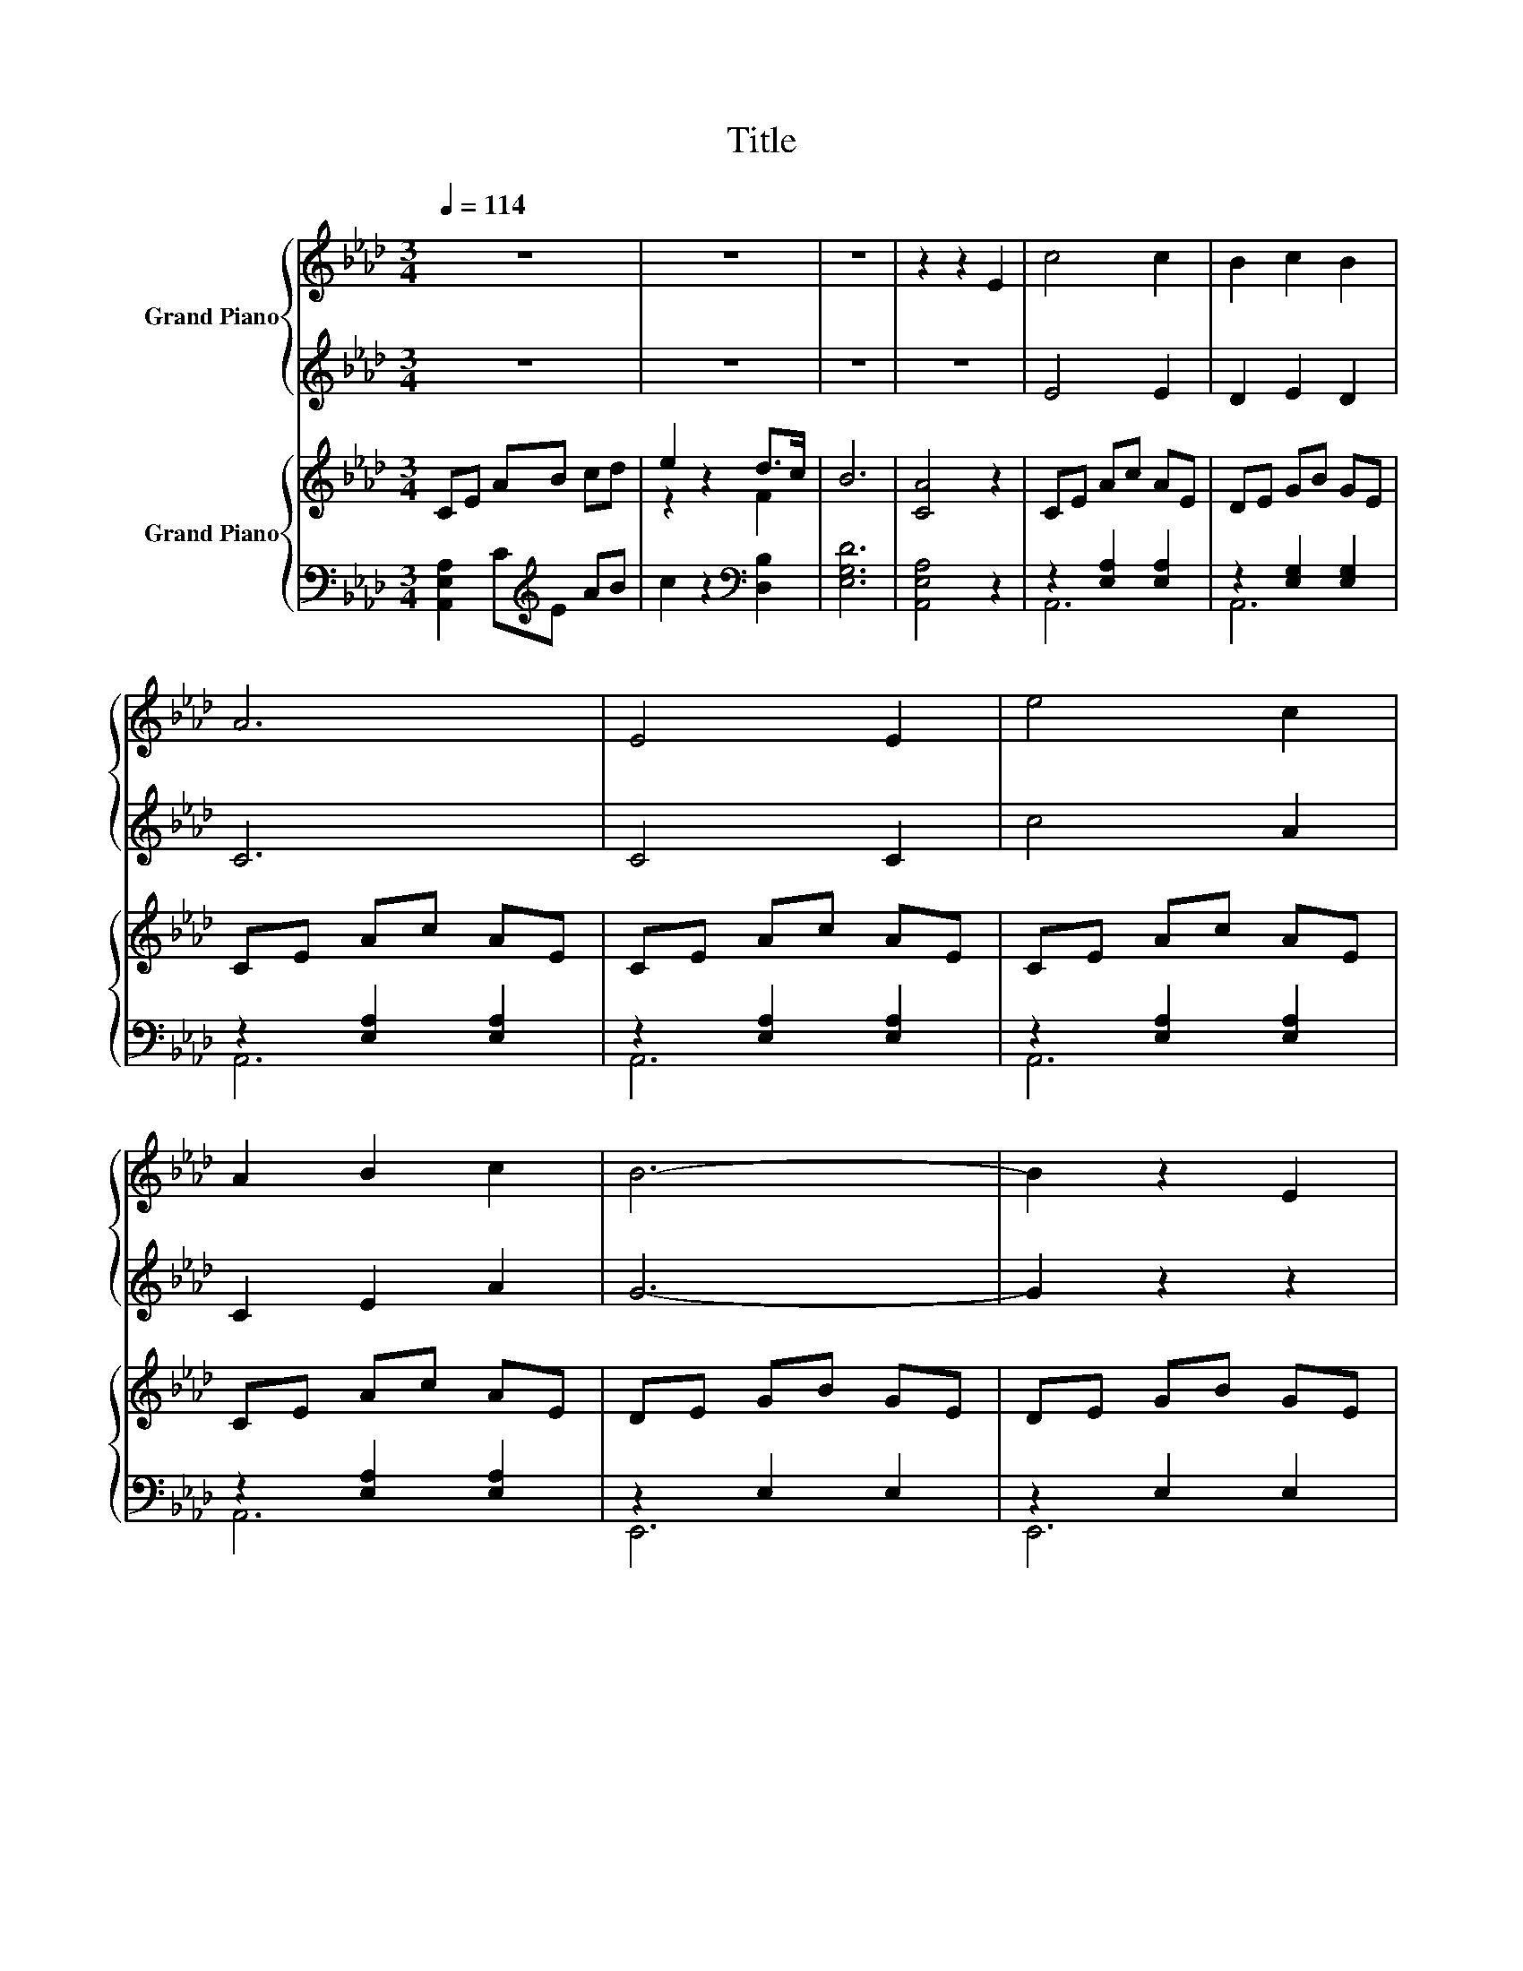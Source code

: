 X:1
T:Title
%%score { ( 1 3 ) | ( 2 4 ) } { ( 5 7 ) | ( 6 8 9 ) }
L:1/8
Q:1/4=114
M:3/4
K:Ab
V:1 treble nm="Grand Piano"
V:3 treble 
V:2 treble 
V:4 treble 
V:5 treble nm="Grand Piano"
V:7 treble 
V:6 bass 
V:8 bass 
V:9 bass 
V:1
 z6 | z6 | z6 | z2 z2 E2 | c4 c2 | B2 c2 B2 | A6 | E4 E2 | e4 c2 | A2 B2 c2 | B6- | B2 z2 E2 | %12
 c4 c2 | d4 d2 | B6 | c4 B2 | A4 A2 | G2 A2 B2 | A6- |[M:2/4] A2 z2 |[M:1/4] e2 |[M:3/4] d4 c2 | %22
 B4 f2 | [Ae]4 [Ed]2 | [Ec]4 [A,EA]2 | [A,DF]4 [A,EG]2 | [A,A]2 e2 [Fd]2 | [Ac]6 | B4 E2 | %29
 [Ac]4 c2 | d4 d2 | B4 B2 | c4 [DFB]2 | A4 A2 | G2 A2 [DEB]2 | [CEA]6- |[M:8/4] [CEA]8 z8 | %37
[M:9/8] [FA]8- [FA] | [=EB]8- [EB] | [Ec]8- [Ec] |] %40
V:2
 z6 | z6 | z6 | z6 | E4 E2 | D2 E2 D2 | C6 | C4 C2 | c4 A2 | C2 E2 A2 | G6- | G2 z2 z2 | A4 A2 | %13
 F4 F2 | G6 | A4 F2 | E4 E2 | E4 D2 | C6- |[M:2/4] C2 z2 |[M:1/4] [CA]2 |[M:3/4] [FA]4 [EA]2 | %22
 [DA]4 [DG]2 | C4[K:bass] B,2 | A,4 C,2 | D,4 D,2 | z2 C2 [D,B,]2 | z6 | G4 E,2 | z2 z2 A2 | %30
 F4 F2 | G4 G2 | A4[K:bass] D,2 | [E,CE]4 [E,CE]2 | [E,E]4 z2 | A,,6- |[M:8/4] A,,8 z8 | %37
[M:9/8] [D,A,]8- [D,A,]- | [D,A,]8- [D,A,] | [A,,A,]8- [A,,A,] |] %40
V:3
 x6 | x6 | x6 | x6 | x6 | x6 | x6 | x6 | x6 | x6 | x6 | x6 | x6 | x6 | x6 | x6 | x6 | x6 | x6 | %19
[M:2/4] x4 |[M:1/4] x2 |[M:3/4] x6 | x6 | x6 | x6 | x6 | F4 z2 | x6 | x6 | x6 | x6 | x6 | x6 | x6 | %34
 x6 | x6 |[M:8/4] x16 |[M:9/8] x9 | x9 | x9 |] %40
V:4
 x6 | x6 | x6 | x6 | x6 | x6 | x6 | x6 | x6 | x6 | x6 | x6 | x6 | x6 | x6 | x6 | x6 | x6 | x6 | %19
[M:2/4] x4 |[M:1/4] x2 |[M:3/4] x6 | x6 | x4[K:bass] x2 | x6 | x6 | D,4 z2 | [E,E]6- | [E,E]4 z2 | %29
 A,6- | A,6- | A,6- | A,4[K:bass] z2 | x6 | B,2 C2 E,2 | x6 |[M:8/4] x16 |[M:9/8] x9 | x9 | x9 |] %40
V:5
 CE AB cd | e2 z2 d>c | B6 | [CA]4 z2 | CE Ac AE | DE GB GE | CE Ac AE | CE Ac AE | CE Ac AE | %9
 CE Ac AE | DE GB GE | DE GB GE | CE Ac AE | DF Ad AF | DE GB GE | CE cE BF | AC EA cA | DE F2 G2 | %18
 CE Ac AE |[M:2/4] [CA]2 z2 |[M:1/4] e2 |[M:3/4] d4 c2 | B4 f2 | e4 d2 | c4 A2 | [DF]4 G2 | %26
 A2 e2 d2 | [Ac]6 | B4 E2 | CE Ac AE | DF Ad AF | DE GB GE | CE cA BF | AC EA cA | DE GB GE | %35
 CE Ac AE |[M:8/4] C8 z8 |[M:9/8] [FA]8- [FA] | [=EB]8- [EB] | [CEAc]8- [CEAc] |] %40
V:6
 [A,,E,A,]2 C[K:treble]E AB | c2 z2[K:bass] [D,B,]2 | [E,G,D]6 | [A,,E,A,]4 z2 | %4
 z2 [E,A,]2 [E,A,]2 | z2 [E,G,]2 [E,G,]2 | z2 [E,A,]2 [E,A,]2 | z2 [E,A,]2 [E,A,]2 | %8
 z2 [E,A,]2 [E,A,]2 | z2 [E,A,]2 [E,A,]2 | z2 E,2 E,2 | z2 E,2 E,2 | z2 [E,A,]2 [E,A,]2 | %13
 z2 [F,A,]2 [F,A,]2 | z2 G,2 [E,G,]2 | [A,,A,]2 [C,,C,]2 [D,,D,]2 | z2 E,2 E,2 | z2 E,2 [E,D]2 | %18
 z2 [E,A,]2 [E,A,]2 |[M:2/4] [A,,E,A,]2 z2 |[M:1/4][K:treble] [CA]2 |[M:3/4] A6- | A4 z2 | %23
 z6[K:bass] | z6 | z6 | F6 | z6 | G4 z2 | z2 [E,A,]2 [E,A,]2 | z2 [F,A,]2 [F,A,]2 | %31
 z2 [E,G,]2 [E,G,]2 | [A,,E,A,]2 [C,,C,]2 [D,,D,]2 | z2 E,2 E,2 | z2 E,2 E,2 | z2 [E,A,]2 [E,A,]2 | %36
[M:8/4] [A,,E,A,]8 z8 |[M:9/8] [D,A,]8- [D,A,]- | [D,A,]8- [D,A,] | [A,,E,A,]8- [A,,E,A,] |] %40
V:7
 x6 | z2 z2 F2 | x6 | x6 | x6 | x6 | x6 | x6 | x6 | x6 | x6 | x6 | x6 | x6 | x6 | x6 | x6 | x6 | %18
 x6 |[M:2/4] x4 |[M:1/4] x2 |[M:3/4] x6 | x6 | x6 | x6 | x6 | x6 | x6 | x6 | x6 | x6 | x6 | x6 | %33
 x6 | x6 | x6 |[M:8/4] x16 |[M:9/8] x9 | x9 | x9 |] %40
V:8
 x3[K:treble] x3 | x4[K:bass] x2 | x6 | x6 | A,,6 | A,,6 | A,,6 | A,,6 | A,,6 | A,,6 | E,,6 | %11
 E,,6 | A,,6 | A,,6 | A,,6 | x6 | E,,6 | E,,6 | A,,6 |[M:2/4] x4 |[M:1/4][K:treble] x2 | %21
[M:3/4] F4 E2 | z2 z2 G2 | z2 z2[K:bass] [B,G]2 | A4 z2 | D,6- | D,6 | [E,E]6- | [E,E]4 z2 | A,,6 | %30
 A,,6 | A,,6 | x6 | E,,6 | E,,6 | A,,6 |[M:8/4] x16 |[M:9/8] x9 | x9 | x9 |] %40
V:9
 x3[K:treble] x3 | x4[K:bass] x2 | x6 | x6 | x6 | x6 | x6 | x6 | x6 | x6 | x6 | x6 | x6 | x6 | x6 | %15
 x6 | x6 | x6 | x6 |[M:2/4] x4 |[M:1/4][K:treble] x2 |[M:3/4] x6 | D6 | [CA]4[K:bass] E2- | %24
 [A,E]4- [C,A,-E]2 | A,4- [A,-E]2 | A,2 C2 B,2 | x6 | x6 | x6 | x6 | x6 | x6 | x6 | x6 | x6 | %36
[M:8/4] x16 |[M:9/8] x9 | x9 | x9 |] %40

